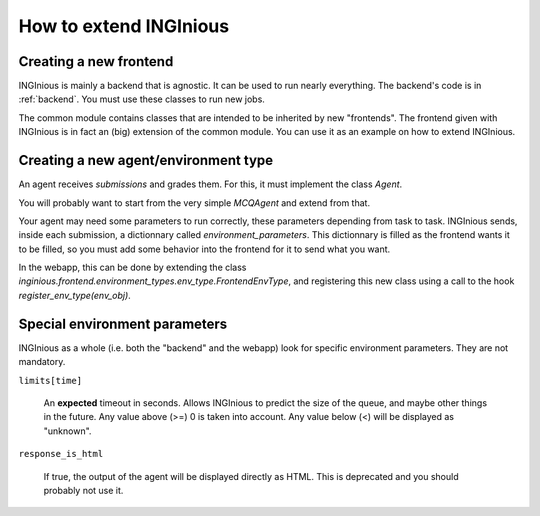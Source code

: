 How to extend INGInious
=======================

Creating a new frontend
-----------------------

INGInious is mainly a backend that is agnostic. It can be used to run nearly everything.
The backend's code is in :ref:`backend`. You must use these classes to run new jobs.

The common module contains classes that are intended to be inherited by new "frontends".
The frontend given with INGInious is in fact an (big) extension of the common module.
You can use it as an example on how to extend INGInious.

Creating a new agent/environment type
-------------------------------------

An agent receives `submissions` and grades them. For this, it must implement the class `Agent`.

You will probably want to start from the very simple `MCQAgent` and extend from that.

Your agent may need some parameters to run correctly, these parameters depending from task to task.
INGInious sends, inside each submission, a dictionnary called `environment_parameters`. This dictionnary is filled
as the frontend wants it to be filled, so you must add some behavior into the frontend for it to send what you want.

In the webapp, this can be done by extending the class `inginious.frontend.environment_types.env_type.FrontendEnvType`,
and registering this new class using a call to the hook `register_env_type(env_obj)`.

Special environment parameters
------------------------------

INGInious as a whole (i.e. both the "backend" and the webapp) look for specific environment parameters. They are
not mandatory.

``limits[time]``

    An **expected** timeout in seconds. Allows INGInious to predict the size of the queue, and maybe other things in the
    future. Any value above (>=) 0 is taken into account. Any value below (<) will be displayed as "unknown".

``response_is_html``

    If true, the output of the agent will be displayed directly as HTML. This is deprecated and you should probably
    not use it.